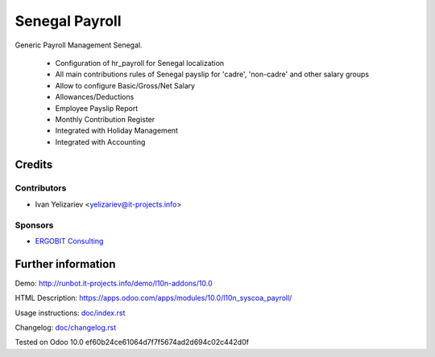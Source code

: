 =================
 Senegal Payroll
=================

Generic Payroll Management Senegal.

    * Configuration of hr_payroll for Senegal localization
    * All main contributions rules of Senegal payslip for 'cadre', 'non-cadre' and other salary groups
    * Allow to configure Basic/Gross/Net Salary
    * Allowances/Deductions
    * Employee Payslip Report
    * Monthly Contribution Register
    * Integrated with Holiday Management
    * Integrated with Accounting

Credits
=======

Contributors
------------
* Ivan Yelizariev <yelizariev@it-projects.info>

Sponsors
--------
* `ERGOBIT Consulting <https://https://ergobit.org/>`_

Further information
===================

Demo: http://runbot.it-projects.info/demo/l10n-addons/10.0

HTML Description: https://apps.odoo.com/apps/modules/10.0/l10n_syscoa_payroll/

Usage instructions: `<doc/index.rst>`_

Changelog: `<doc/changelog.rst>`_

Tested on Odoo 10.0 ef60b24ce61064d7f7f5674ad2d694c02c442d0f
